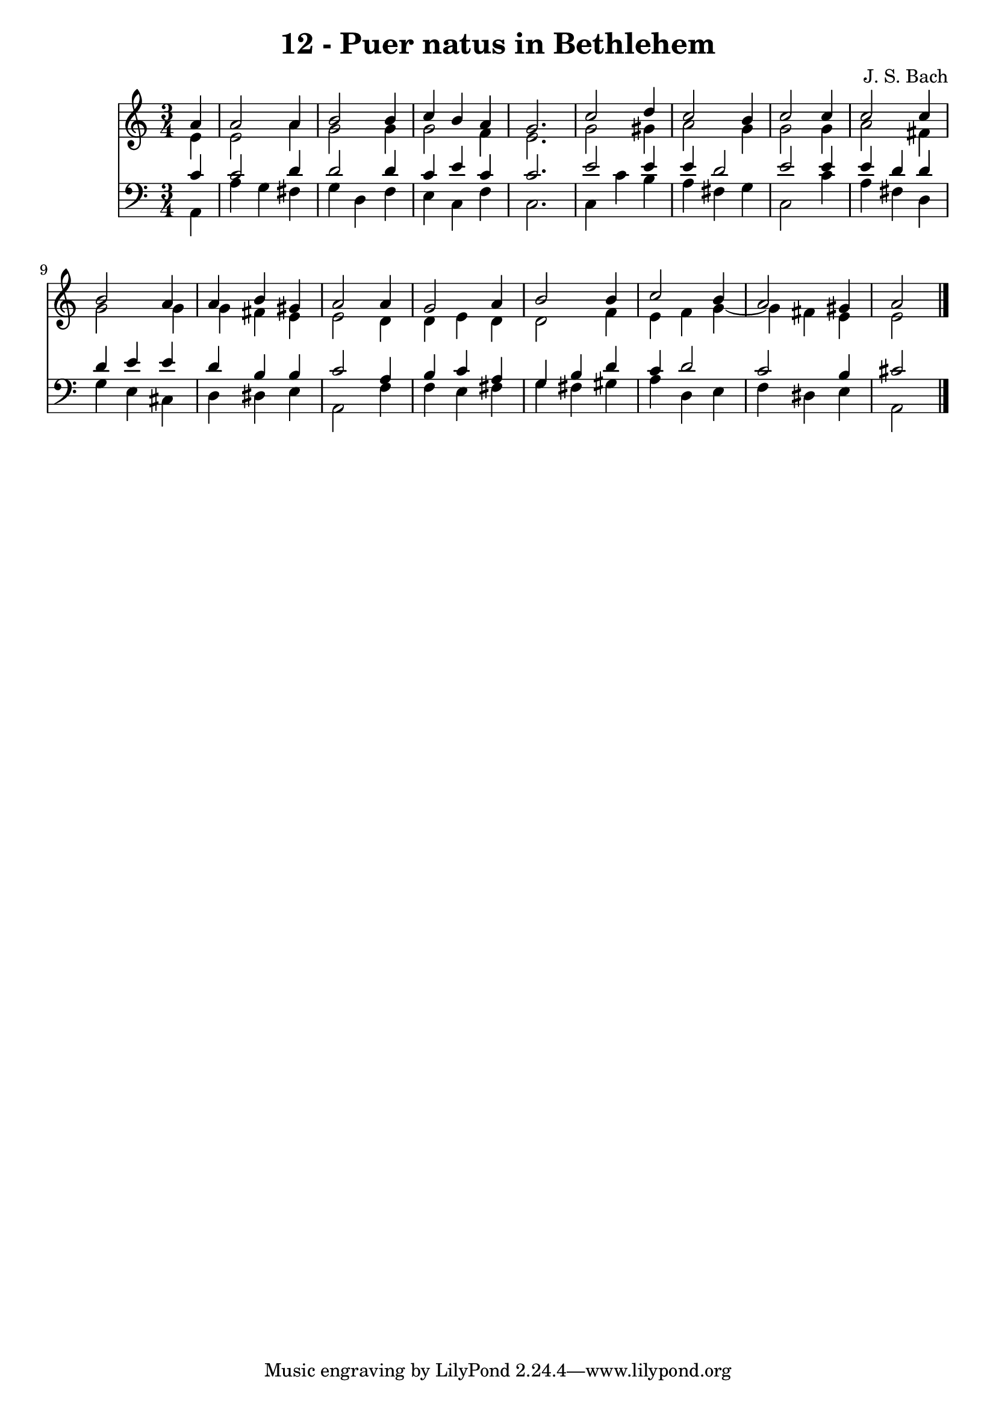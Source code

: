 \version "2.10.33"

\header {
  title = "12 - Puer natus in Bethlehem"
  composer = "J. S. Bach"
}


global = {
  \time 3/4
  \key c \major
}


soprano = \relative c'' {
  \partial 4 a4 
    a2 a4 
  b2 b4 
  c4 b4 a4 
  g2. 
  c2 d4   %5
  c2 b4 
  c2 c4 
  c2 c4 
  b2 a4 
  a4 b4 gis4   %10
  a2 a4 
  g2 a4 
  b2 b4 
  c2 b4 
  a2 gis4   %15
  a2 
}

alto = \relative c' {
  \partial 4 e4 
    e2 a4 
  g2 g4 
  g2 f4 
  e2. 
  g2 gis4   %5
  a2 g4 
  g2 g4 
  a2 fis4 
  g2 g4 
  g4 fis4 e4   %10
  e2 d4 
  d4 e4 d4 
  d2 f4 
  e4 f4 g4~ 
  g4 fis4 e4   %15
  e2 
}

tenor = \relative c' {
  \partial 4 c4 
    c2 d4 
  d2 d4 
  c4 e4 c4 
  c2. 
  e2 e4   %5
  e4 d2 
  e2 e4 
  e4 d4 d4 
  d4 e4 e4 
  d4 b4 b4   %10
  c2 a4 
  b4 c4 a4 
  g4 b4 d4 
  c4 d2 
  c2 b4   %15
  cis2 
}

baixo = \relative c {
  \partial 4 a4 
    a'4 g4 fis4 
  g4 d4 f4 
  e4 c4 f4 
  c2. 
  c4 c'4 b4   %5
  a4 fis4 g4 
  c,2 c'4 
  a4 fis4 d4 
  g4 e4 cis4 
  d4 dis4 e4   %10
  a,2 f'4 
  f4 e4 fis4 
  g4 fis4 gis4 
  a4 d,4 e4 
  f4 dis4 e4   %15
  a,2 
}

\score {
  <<
    \new Staff {
      <<
        \global
        \new Voice = "1" { \voiceOne \soprano }
        \new Voice = "2" { \voiceTwo \alto }
      >>
    }
    \new Staff {
      <<
        \global
        \clef "bass"
        \new Voice = "1" {\voiceOne \tenor }
        \new Voice = "2" { \voiceTwo \baixo \bar "|."}
      >>
    }
  >>
}